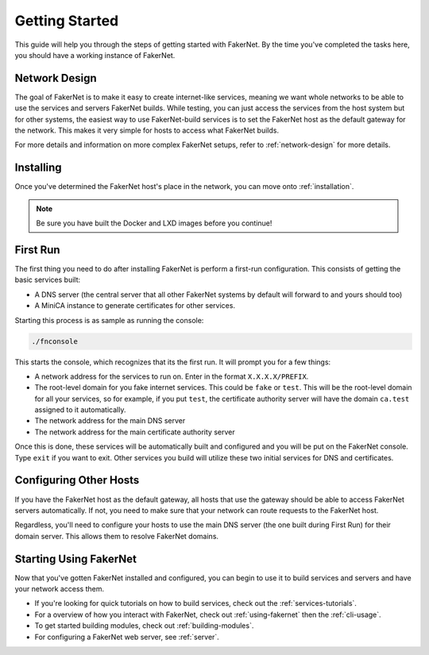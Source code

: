 Getting Started 
================

This guide will help you through the steps of getting started with FakerNet. By the time you've completed the tasks here, you should have a working instance of FakerNet.

Network Design
^^^^^^^^^^^^^^^^

The goal of FakerNet is to make it easy to create internet-like services, meaning we want whole networks to be able to use the services and servers FakerNet builds. While testing, you can just access the services from the host system but for other systems, the easiest way to use FakerNet-build services is to set the FakerNet host as the default gateway for the network. This makes it very simple for hosts to access what FakerNet builds. 

For more details and information on more complex FakerNet setups, refer to :ref:`network-design` for more details. 

Installing
^^^^^^^^^^^

Once you've determined the FakerNet host's place in the network, you can move onto :ref:`installation`.

..  note::
    Be sure you have built the Docker and LXD images before you continue!

First Run
^^^^^^^^^^

The first thing you need to do after installing FakerNet is perform a first-run configuration. This consists of getting the basic services built:

* A DNS server (the central server that all other FakerNet systems by default will forward to and yours should too)
* A MiniCA instance to generate certificates for other services.

Starting this process is as sample as running the console:

..  code-block::

    ./fnconsole 

This starts the console, which recognizes that its the first run. It will prompt you for a few things:

* A network address for the services to run on. Enter in the format ``X.X.X.X/PREFIX``.
* The root-level domain for you fake internet services. This could be ``fake`` or ``test``. This will be the root-level domain for all your services, so for example, if you put ``test``, the certificate authority server will have the domain ``ca.test`` assigned to it automatically.
* The network address for the main DNS server
* The network address for the main certificate authority server

Once this is done, these services will be automatically built and configured and you will be put on the FakerNet console. Type ``exit`` if you want to exit. Other services you build will utilize these two initial services for DNS and certificates.

Configuring Other Hosts
^^^^^^^^^^^^^^^^^^^^^^^^

If you have the FakerNet host as the default gateway, all hosts that use the gateway should be able to access FakerNet servers automatically. If not, you need to make sure that your network can route requests to the FakerNet host.

Regardless, you'll need to configure your hosts to use the main DNS server (the one built during First Run) for their domain server. This allows them to resolve FakerNet domains.

Starting Using FakerNet
^^^^^^^^^^^^^^^^^^^^^^^^

Now that you've gotten FakerNet installed and configured, you can begin to use it to build services and servers and have your network access them. 

* If you're looking for quick tutorials on how to build services, check out the :ref:`services-tutorials`.
* For a overview of how you interact with FakerNet, check out :ref:`using-fakernet` then the :ref:`cli-usage`.
* To get started building modules, check out :ref:`building-modules`.
* For configuring a FakerNet web server, see :ref:`server`.